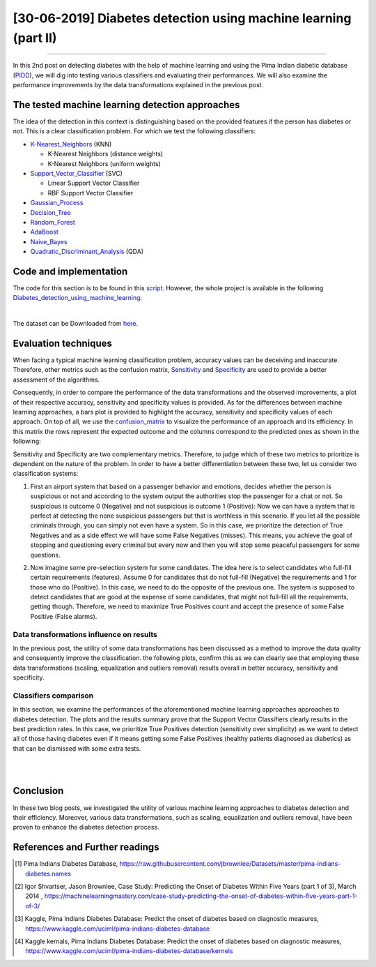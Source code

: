 [30-06-2019] Diabetes detection using machine learning (part II)
================================================================

.. meta::
   :description: applied machine learning to diabetics detection
   :keywords: machine learning, Pima, classification, diabetes detection, data scaling, knn, svc, gaussian, Ayoub Malek
   :author: Ayoub Malek

.. post:: Jun 30, 2019
   :tags: [Machine learning],[Data processing],[Visualization]
   :category: Machine learning
   :author: Ayoub Malek
   :location: Munich
   :language: English

-----------------------

In this 2nd post on detecting diabetes with the help of machine learning and using the Pima Indian diabetic database (PIDD_), we will dig into testing various classifiers and evaluating their performances.
We will also examine the performance improvements by the data transformations explained in the previous post.

The tested machine learning detection approaches
-------------------------------------------------
The idea of the detection in this context is distinguishing based on the provided features if the person has diabetes or not. This is a clear classification problem.
For which we test the following classifiers:

- K-Nearest_Neighbors_ (KNN)

  - K-Nearest Neighbors (distance weights)
  - K-Nearest Neighbors (uniform weights)

- Support_Vector_Classifier_ (SVC)

  - Linear Support Vector Classifier
  - RBF Support Vector Classifier

- Gaussian_Process_
- Decision_Tree_
- Random_Forest_
- AdaBoost_
- Naive_Bayes_
- Quadratic_Discriminant_Analysis_ (QDA)

Code and implementation
-------------------------
The code for this section is to be found in this script_.
However, the whole project is available in the following |img1| Diabetes_detection_using_machine_learning_.

.. raw:: html

  <table align="center" style="width:100%">
    <tr>
        <th> <a class="github-button" href="https://github.com/SuperKogito/Diabetes-detection-using-machine-learning/subscription" data-size="large" data-show-count="true" aria-label="Watch SuperKogito/Diabetes-detection-using-machine-learning on GitHub">Watch</a> </th>
        <th> <a class="github-button" href="https://github.com/SuperKogito/Diabetes-detection-using-machine-learning" data-size="large" data-show-count="true" aria-label="Star SuperKogito/Diabetes-detection-using-machine-learning on GitHub">Star</a></th>
        <th> <a class="github-button" href="https://github.com/SuperKogito/Diabetes-detection-using-machine-learning/fork" data-size="large" data-show-count="true" aria-label="Fork SuperKogito/Diabetes-detection-using-machine-learning on GitHub">Fork</a> </th>
        <th> <a class="github-button" href="https://github.com/SuperKogito/Diabetes-detection-using-machine-learning/archive/master.zip" data-size="large" aria-label="Download SuperKogito/Diabetes-detection-using-machine-learning on GitHub">Download</a></th>
        <th> <a class="github-button" href="https://github.com/SuperKogito" data-size="large" data-show-count="true" aria-label="Follow @SuperKogito on GitHub">Follow @SuperKogito</a> </th>
    </tr>
  </table>
  <script async defer src="https://buttons.github.io/buttons.js"></script>

|

The dataset can be Downloaded from here_.

Evaluation techniques
-------------------------
When facing a typical machine learning classification problem, accuracy values can be deceiving and inaccurate.
Therefore, other metrics such as the confusion matrix, Sensitivity_ and Specificity_ are used to provide a better assessment of the algorithms.

.. math::
  :nowrap:
  :label: specificity_and_sensitivity

  \begin{eqnarray}
      Sensitivity &= \frac{True~Positives}{True~Positives + False~Negatives}\\  \\
      Specificity &= \frac{True~Negatives}{True~Negatives + False~Positives}
  \end{eqnarray}

Consequently, in order to compare the performance of the data transformations and the observed improvements, a plot of their respective accuracy, sensitivity and specificity values is provided.
As for the differences between machine learning approaches, a bars plot is provided to highlight the accuracy, sensitivity and specificity values of each approach.
On top of all, we use the confusion_matrix_ to visualize the performance of an approach and its efficiency.
In this matrix the rows represent the expected outcome and the columns correspond to the predicted ones as shown in the following:

.. raw:: html

    <table style="width:100%">
      <tr>
          <th>                                 </th>
          <th> <h4><b> Predicted outcome is 0 </b></h4> </th>
          <th> <h4><b> Predicted outcome is 1 </b> </th>
      </tr>
      <tr>
          <td> <h4><b> Actual outcome is 0 </b></h4> </td>
          <td> <h4><b><font color="green"> True Negatives               </font></b></h4> </td>
          <td> <h4><b><font color="red">   False Negatives (misses)     </font></b></h4> </td>
      </tr>
      <tr>
        <td> <h4><b> Actual outcome is 1 </b></h4> </td>
        <td> <h4><b><font color="red">   False Positives (false alarms) </font></b></h4> </td>
        <td> <h4><b><font color="green"> True Positives                 </font></b></h4> </td>
      </tr>
    </table>

.. raw:: html

  <div class="clt">
  <br>
  <center><a href="../tables/table3.html" >Table 3: Confusion matrix </a> </center>
  </div>


Sensitivity and Specificity are two complementary metrics. Therefore, to judge which of these two metrics to prioritize is dependent on the nature of the problem.
In order to have a better differentiation between these two, let us consider two classification systems:

.. raw:: html

    <br/>

1. First an airport system that based on a passenger behavior and emotions, decides whether the person is suspicious or not and according to the system output the authorities stop the passenger for a chat or not.
   So suspicious is outcome 0 (Negative) and not suspicious is outcome 1 (Positive): Now we can have a system that is perfect at detecting the none suspicious passengers but that is worthless in this scenario.
   If you let all the possible criminals through, you can simply not even have a system. So in this case, we prioritize the detection of True Negatives and as a side effect we will have some False Negatives (misses).
   This means, you achieve the goal of stopping and questioning every criminal but every now and then you will stop some peaceful passengers for some questions.

.. raw:: html

   <br/>

2. Now imagine some pre-selection system for some candidates. The idea here is to select candidates who full-fill certain requirements (features).
   Assume 0 for candidates that do not full-fill (Negative) the requirements and 1 for those who do (Positive). In this case, we need to do the opposite of the previous one.
   The system is supposed to detect candidates that are good at the expense of some candidates, that might not full-fill all the requirements, getting though.
   Therefore, we need to maximize True Positives count and accept the presence of some False Positive (False alarms).


Data transformations influence on results
^^^^^^^^^^^^^^^^^^^^^^^^^^^^^^^^^^^^^^^^^^
In the previous post, the utility of some data transformations has been discussed as a method to improve the data quality and consequently improve the classification.
the following plots, confirm this as we can clearly see that employing these data transformations (scaling, equalization and outliers removal) results overall in better accuracy, sensitivity and specificity.

.. image:: ../_static/dataTrafos.png
   :align: center
   :scale: 100%

.. raw:: html

   <div class="clt">
   <center><a href="../figures/fig13.html" >Figure 13: Influence of data transformations  </a> </center>
   </div>

Classifiers comparison
^^^^^^^^^^^^^^^^^^^^^^^
In this section, we examine the performances of the aforementioned machine learning approaches approaches to diabetes detection.
The plots and the results summary prove that the Support Vector Classifiers clearly results in the best prediction rates.
In this case, we prioritize True Positives detection (sensitivity over simplicity) as we want to detect all of those having diabetes even if it means getting some False Positives (healthy patients diagnosed as diabetics) as that can be dismissed with some extra tests.

.. image:: ../_static/scaled_and_equalized_data_without_outliers-BAR.png
  :align: center
  :scale: 75%

.. raw:: html

  <div class="clt">
  <center><a href="../figures/fig14.html" >Figure 14: Performance comparison for different classifiers </a> </center>
  </div>

|

.. image:: ../_static/scaled_and_equalized_data_without_outliers-CM.png
   :align: center
   :scale: 75%

.. raw:: html

   <div class="clt">
   <center><a href="../figures/fig15.html" >Figure 15: Confusion matrices for different classifiers </a> </center>
   </div>

|

.. code-block:: python
  :caption: Results summary
  :name: Results

   ---------------------------------------------------------------------------------------------------
                                      Classifiers performances
   ---------------------------------------------------------------------------------------------------
    KNN (distance weights) -> Accuracy: 0.80 | Sensitivity: 0.80 | Specificity: 0.80 | Average: 0.80
    KNN (uniform weights)  -> Accuracy: 0.80 | Sensitivity: 0.80 | Specificity: 0.80 | Average: 0.80
    Linear SVC             -> Accuracy: 0.82 | Sensitivity: 0.86 | Specificity: 0.78 | Average: 0.82
    RBF SVC                -> Accuracy: 0.82 | Sensitivity: 0.84 | Specificity: 0.79 | Average: 0.82
    Gaussian Process       -> Accuracy: 0.80 | Sensitivity: 0.84 | Specificity: 0.77 | Average: 0.80
    Decision Tree          -> Accuracy: 0.57 | Sensitivity: 0.59 | Specificity: 0.54 | Average: 0.56
    Random Forest          -> Accuracy: 0.68 | Sensitivity: 0.77 | Specificity: 0.63 | Average: 0.69
    AdaBoost               -> Accuracy: 0.75 | Sensitivity: 0.80 | Specificity: 0.71 | Average: 0.75
    Naive Bayes            -> Accuracy: 0.79 | Sensitivity: 0.83 | Specificity: 0.75 | Average: 0.79
    QDA                    -> Accuracy: 0.80 | Sensitivity: 0.86 | Specificity: 0.76 | Average: 0.81
   ---------------------------------------------------------------------------------------------------


Conclusion
-------------------
In these two blog posts, we investigated the utility of various machine learning approaches to diabetes detection and their efficiency.
Moreover, various data transformations, such as scaling, equalization and outliers removal, have been proven to enhance the diabetes detection process.

References and Further readings
--------------------------------

.. [1] Pima Indians Diabetes Database, https://raw.githubusercontent.com/jbrownlee/Datasets/master/pima-indians-diabetes.names
.. [2] Igor Shvartser, Jason Brownlee, Case Study: Predicting the Onset of Diabetes Within Five Years (part 1 of 3), March 2014 , https://machinelearningmastery.com/case-study-predicting-the-onset-of-diabetes-within-five-years-part-1-of-3/
.. [3] Kaggle, Pima Indians Diabetes Database: Predict the onset of diabetes based on diagnostic measures, https://www.kaggle.com/uciml/pima-indians-diabetes-database
.. [4] Kaggle kernals, Pima Indians Diabetes Database: Predict the onset of diabetes based on diagnostic measures, https://www.kaggle.com/uciml/pima-indians-diabetes-database/kernels


.. _pandas.DataFrame.describe : https://pandas.pydata.org/pandas-docs/stable/reference/api/pandas.DataFrame.describe.html
.. _PIDD : https://raw.githubusercontent.com/jbrownlee/Datasets/master/pima-indians-diabetes.names
.. _National_Institute_of_Diabetes_and_Digestive_and_Kidney_Diseases : https://www.niddk.nih.gov/
.. _Download_link : https://www.kaggle.com/uciml/pima-indians-diabetes-database
.. _Pima : https://en.wikipedia.org/wiki/Pima_people
.. _Box_plot : https://en.wikipedia.org/wiki/Box_plot
.. _Correlation : https://en.wikipedia.org/wiki/Correlation_and_dependence


.. _here : https://github.com/SuperKogito/Diabetes-detection-using-machine-learning/blob/master/diabetes.csv
.. _K-Nearest_Neighbors : https://en.wikipedia.org/wiki/K-nearest_neighbors_algorithm
.. _Support_Vector_Classifier : https://en.wikipedia.org/wiki/Support-vector_machine
.. _Gaussian_Process : https://en.wikipedia.org/wiki/Gaussian_process
.. _Decision_Tree : https://en.wikipedia.org/wiki/Decision_tree_learning
.. _Random_Forest : https://en.wikipedia.org/wiki/Random_forest
.. _AdaBoost : https://en.wikipedia.org/wiki/AdaBoost
.. _Naive_Bayes : https://en.wikipedia.org/wiki/Naive_Bayes_classifier
.. _Quadratic_Discriminant_Analysis : https://en.wikipedia.org/wiki/Quadratic_classifier#Quadratic_discriminant_analysis
.. _confusion_matrix : https://en.wikipedia.org/wiki/Confusion_matrix
.. _Sensitivity : https://en.wikipedia.org/wiki/Sensitivity_and_specificity
.. _Specificity : https://en.wikipedia.org/wiki/Sensitivity_and_specificity
.. _Diabetes_detection_using_machine_learning : https://github.com/SuperKogito/Diabetes-detection-using-machine-learning
.. _script : https://github.com/SuperKogito/Diabetes-detection-using-machine-learning/blob/master/MLapproaches.py

.. |img1| image:: ../_static/github.png
   :target: https://github.com/SuperKogito/Diabetes-detection-using-machine-learning
   :scale: 65%
